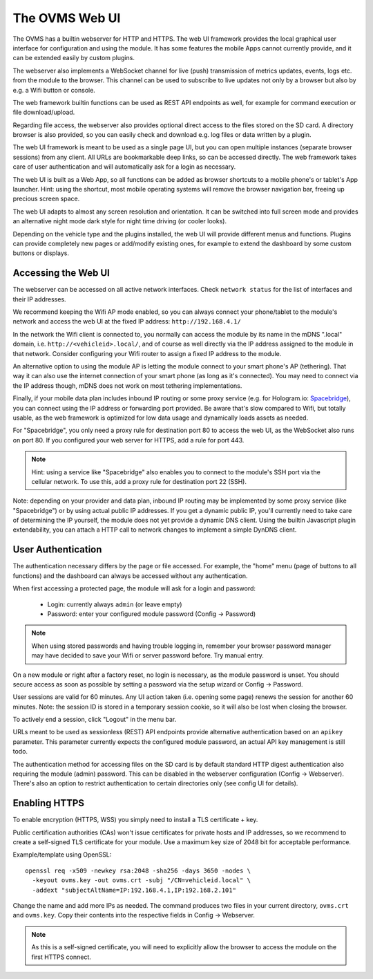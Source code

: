 ===============
The OVMS Web UI
===============

The OVMS has a builtin webserver for HTTP and HTTPS. The web UI framework provides
the local graphical user interface for configuration and using the module. It has
some features the mobile Apps cannot currently provide, and it can be extended
easily by custom plugins.

The webserver also implements a WebSocket channel for live (push) transmission of
metrics updates, events, logs etc. from the module to the browser. This channel
can be used to subscribe to live updates not only by a browser but also by e.g.
a Wifi button or console.

The web framework builtin functions can be used as REST API endpoints as well, for
example for command execution or file download/upload.

Regarding file access, the webserver also provides optional direct access to the
files stored on the SD card. A directory browser is also provided, so you can
easily check and download e.g. log files or data written by a plugin.

The web UI framework is meant to be used as a single page UI, but you can open
multiple instances (separate browser sessions) from any client. All URLs are
bookmarkable deep links, so can be accessed directly. The web framework takes
care of user authentication and will automatically ask for a login as necessary.

The web UI is built as a Web App, so all functions can be added as browser shortcuts
to a mobile phone's or tablet's App launcher. Hint: using the shortcut, most
mobile operating systems will remove the browser navigation bar, freeing up
precious screen space.

The web UI adapts to almost any screen resolution and orientation. It can be
switched into full screen mode and provides an alternative night mode dark
style for night time driving (or cooler looks).

Depending on the vehicle type and the plugins installed, the web UI will provide
different menus and functions. Plugins can provide completely new pages or
add/modify existing ones, for example to extend the dashboard by some
custom buttons or displays.


--------------------
Accessing the Web UI
--------------------

The webserver can be accessed on all active network interfaces. Check
``network status`` for the list of interfaces and their IP addresses.

We recommend keeping the Wifi AP mode enabled, so you can always connect
your phone/tablet to the module's network and access the web UI at
the fixed IP address: ``http://192.168.4.1/``

In the network the Wifi client is connected to, you normally can access
the module by its name in the mDNS ".local" domain, i.e. ``http://<vehicleid>.local/``,
and of course as well directly via the IP address assigned to the module
in that network. Consider configuring your Wifi router to assign a fixed
IP address to the module.

An alternative option to using the module AP is letting the module connect
to your smart phone's AP (tethering). That way it can also use the internet
connection of your smart phone (as long as it's connected). You may need to
connect via the IP address though, mDNS does not work on most tethering
implementations.

Finally, if your mobile data plan includes inbound IP routing or some proxy service
(e.g. for Hologram.io: `Spacebridge <https://support.hologram.io/hc/en-us/articles/360035212654-Spacebridge-for-beginners>`_),
you can connect using the IP address or forwarding port provided. Be aware that's
slow compared to Wifi, but totally usable, as the web framework is optimized for
low data usage and dynamically loads assets as needed.

For "Spacebridge", you only need a proxy rule for destination port 80
to access the web UI, as the WebSocket also runs on port 80. If you
configured your web server for HTTPS, add a rule for port 443.

.. note:: Hint: using a service like "Spacebridge" also enables you to connect to the
  module's SSH port via the cellular network. To use this, add a proxy rule
  for destination port 22 (SSH).

Note: depending on your provider and data plan, inbound IP routing may
be implemented by some proxy service (like "Spacebridge") or by using actual
public IP addresses. If you get a dynamic public IP, you'll currently need 
to take care of determining the IP yourself, the module does not yet provide
a dynamic DNS client. Using the builtin Javascript plugin extendability,
you can attach a HTTP call to network changes to implement a simple DynDNS
client.


-------------------
User Authentication
-------------------

The authentication necessary differs by the page or file accessed. For example,
the "home" menu (page of buttons to all functions) and the dashboard can always
be accessed without any authentication.

When first accessing a protected page, the module will ask for a login
and password:

  - Login: currently always ``admin`` (or leave empty)
  - Password: enter your configured module password (Config → Password)

.. note:: When using stored passwords and having trouble logging in, remember
  your browser password manager may have decided to save your Wifi or server
  password before. Try manual entry.

On a new module or right after a factory reset, no login is necessary,
as the module password is unset. You should secure access as soon as
possible by setting a password via the setup wizard or Config → Password.

User sessions are valid for 60 minutes. Any UI action taken (i.e. opening
some page) renews the session for another 60 minutes. Note: the session
ID is stored in a temporary session cookie, so it will also be lost
when closing the browser.

To actively end a session, click "Logout" in the menu bar.

URLs meant to be used as sessionless (REST) API endpoints provide alternative
authentication based on an ``apikey`` parameter. This parameter currently expects
the configured module password, an actual API key management is still todo.

The authentication method for accessing files on the SD card is by default
standard HTTP digest authentication also requiring the module (admin) password.
This can be disabled in the webserver configuration (Config → Webserver).
There's also an option to restrict authentication to certain directories
only (see config UI for details).


--------------
Enabling HTTPS
--------------

To enable encryption (HTTPS, WSS) you simply need to install a TLS certificate
+ key.

Public certification authorities (CAs) won't issue certificates for private
hosts and IP addresses, so we recommend to create a self-signed TLS certificate
for your module. Use a maximum key size of 2048 bit for acceptable performance.

Example/template using OpenSSL::

  openssl req -x509 -newkey rsa:2048 -sha256 -days 3650 -nodes \
    -keyout ovms.key -out ovms.crt -subj "/CN=vehicleid.local" \
    -addext "subjectAltName=IP:192.168.4.1,IP:192.168.2.101"

Change the name and add more IPs as needed. The command produces two files in
your current directory, ``ovms.crt`` and ``ovms.key``. Copy their contents
into the respective fields in Config → Webserver.

.. note:: As this is a self-signed certificate, you will need to explicitly
  allow the browser to access the module on the first HTTPS connect.


